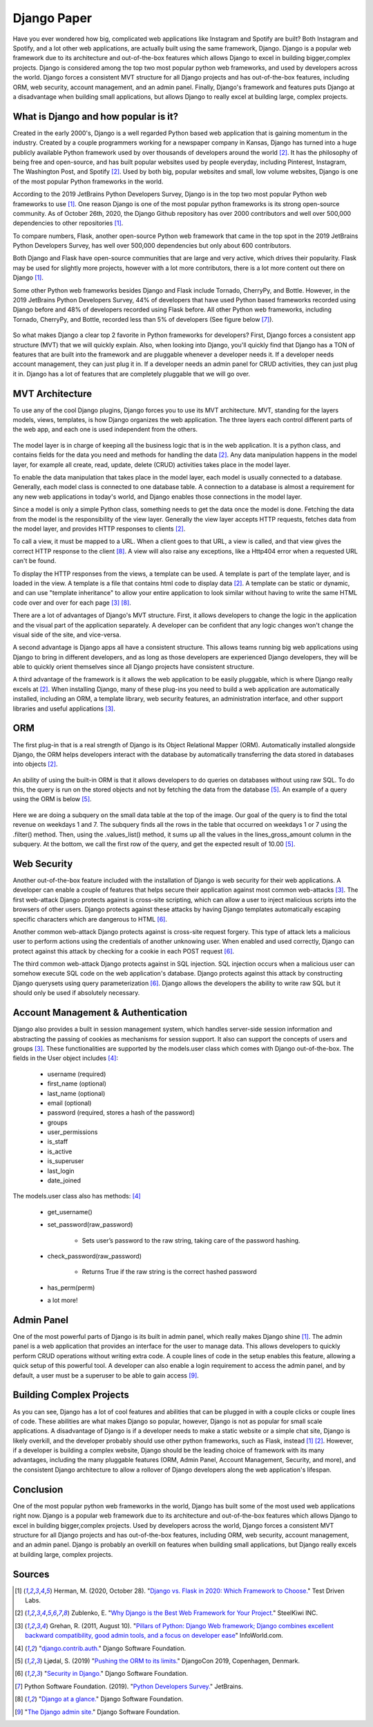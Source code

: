 Django Paper
============

Have you ever wondered how big, complicated web applications like Instagram and
Spotify are built? Both Instagram and Spotify, and a lot other web applications, are
actually built using the same framework, Django. Django is a popular web
framework due to its architecture and out-of-the-box features which allows
Django to excel in building bigger,complex projects. Django is considered among
the top two most popular python web frameworks, and used by developers across
the world. Django forces a consistent MVT structure for all Django projects and
has out-of-the-box features, including ORM, web security, account management,
and an admin panel. Finally, Django's framework and features puts Django at a
disadvantage when building small applications, but allows Django to
really excel at building large, complex projects.

What is Django and how popular is it?
-------------------------------------

Created in the early 2000's, Django is a well regarded Python based web
application that is gaining momentum in the industry. Created by
a couple programmers working for a newspaper company in Kansas, Django has
turned into a huge publicly available Python framework used by over thousands
of developers around the world [#f2]_. It has the philosophy of being free and
open-source, and has built popular websites used by people
everyday, including Pinterest, Instagram, The Washington Post, and Spotify [#f2]_.
Used by both big, popular websites and small, low volume websites, Django is
one of the most popular Python frameworks in the world.

According to the 2019 JetBrains Python Developers Survey, Django is in the top
two most popular Python web frameworks to use [#f1]_. One reason Django is one of
the most popular python frameworks is its strong open-source community. As of
October 26th, 2020, the Django Github repository has over 2000 contributors and
well over 500,000 dependencies to other repositories [#f1]_.

To compare numbers, Flask, another open-source Python web framework that came
in the top spot in the 2019 JetBrains Python Developers Survey, has well over
500,000 dependencies but only about 600 contributors.

Both Django and Flask have open-source communities that are large and very
active, which drives their popularity. Flask may be used for slightly more
projects, however with a lot more contributors, there is a lot more content
out there on Django [#f1]_.

Some other Python web frameworks besides Django and Flask include Tornado,
CherryPy, and Bottle. However, in the 2019 JetBrains Python Developers Survey,
44% of developers that have used Python based frameworks recorded using Django
before and 48% of developers recorded using Flask before. All other Python web
frameworks, including Tornado, CherryPy, and Bottle, recorded less than 5% of
developers (See figure below [#f7]_).

.. figure:: djangoPic.JPG
   :width: 50%
   :align: center

    Web Application, 2019 JetBrains Python Developers Survey

So what makes Django a clear top 2 favorite in Python frameworks for developers?
First, Django forces a consistent app structure (MVT) that we will quickly
explain. Also, when looking into Django, you'll quickly find that Django has
a TON of features that are built into the framework and are pluggable whenever
a developer needs it. If a developer needs account management, they can just
plug it in. If a developer needs an admin panel for CRUD activities, they can
just plug it in. Django has a lot of features that are completely pluggable
that we will go over.

MVT Architecture
----------------

To use any of the cool Django plugins, Django forces you to use its MVT
architecture. MVT, standing for the layers models, views, templates, is how Django
organizes the web application. The three layers each control different parts of the
web app, and each one is used independent from the others.

.. figure:: MVT.JPG
   :width: 50%
   :align: center

The model layer is in charge of keeping all the business logic that is in the
web application. It is a python class, and contains fields for the data you need
and methods for handling the data [#f2]_. Any data manipulation happens in the
model layer, for example all create, read, update, delete (CRUD) activities
takes place in the model layer.

To enable the data manipulation that takes place in the model layer, each model
is usually connected to a database. Generally, each model class is connected to
one database table. A connection to a database is almost a requirement for any
new web applications in today's world, and Django enables those connections in
the model layer.

Since a model is only a simple Python class, something needs to get the data
once the model is done. Fetching the data from the model is the responsibility of
the view layer. Generally the view layer accepts HTTP requests, fetches data
from the model layer, and provides HTTP responses to clients [#f2]_.

To call a view, it must be mapped to a URL. When a client goes to that URL, a
view is called, and that view gives the correct HTTP response to the client [#f8]_.
A view will also raise any exceptions, like a Http404 error when a requested URL
can't be found.

To display the HTTP responses from the views, a template can be used. A template
is part of the template layer, and is loaded in the view. A template is a file
that contains html code to display data [#f2]_. A template can be static or dynamic,
and can use "template inheritance" to allow your entire application to look
similar without having to write the same HTML code over and over for each page [#f3]_ [#f8]_.

There are a lot of advantages of Django's MVT structure. First, it allows
developers to change the logic in the application and the visual part of the
application separately. A developer can be confident that any logic changes won't
change the visual side of the site, and vice-versa.

A second advantage is Django apps all have a consistent structure. This allows
teams running big web applications using Django to bring in different developers,
and as long as those developers are experienced Django developers, they will be
able to quickly orient themselves since all Django projects have consistent
structure.

A third advantage of the framework is it allows the web application to be easily
pluggable, which is where Django really excels at [#f2]_. When installing
Django, many of these plug-ins you need to build a web application
are automatically installed, including an ORM,  a template library, web security
features, an administration interface, and other support libraries and useful
applications [#f3]_.

ORM
---

The first plug-in that is a real strength of Django is its Object Relational
Mapper (ORM). Automatically installed alongside Django, the ORM helps
developers interact with the database by automatically transferring the data
stored in databases into objects [#f2]_.

.. figure:: ORM.JPG
   :width: 50%
   :align: center

An ability of using the built-in ORM is that it allows developers to do queries
on databases without using raw SQL. To do this, the query is run on the stored
objects and not by fetching the data from the database [#f5]_. An example of a
query using the ORM is below [#f5]_.

.. figure:: ORMcode2.JPG
   :width: 50%
   :align: center

Here we are doing a subquery on the small data table at the top of the image.
Our goal of the query is to find the total revenue on weekdays 1 and 7. The
subquery finds all the rows in the table that occurred on weekdays 1 or 7 using the
.filter() method. Then, using the .values_list() method, it sums up all the
values in the lines_gross_amount column in the subquery. At the bottom, we
call the first row of the query, and get the expected result of 10.00 [#f5]_.

Web Security
------------

Another out-of-the-box feature included with the installation of Django is web
security for their web applications. A developer can enable a couple of
features that helps secure their application against most common web-attacks [#f3]_.
The first web-attack Django protects against is cross-site scripting, which can
allow a user to inject malicious scripts into the browsers of other users. Django
protects against these attacks by having Django templates automatically escaping
specific characters which are dangerous to HTML [#f6]_.

Another common web-attack Django protects against is cross-site request forgery.
This type of attack lets a malicious user to perform actions using the credentials
of another unknowing user. When enabled and used correctly, Django can protect
against this attack by checking for a cookie in each POST request [#f6]_.

The third common web-attack Django protects against in SQL injection. SQL
injection occurs when a malicious user can somehow execute SQL code on the
web application's database. Django protects against this attack by constructing
Django querysets using query parameterization [#f6]_. Django allows the developers the
ability to write raw SQL but it should only be used if absolutely necessary.


Account Management & Authentication
-----------------------------------

Django also provides a built in session management system, which handles
server-side session information and abstracting the passing of cookies as
mechanisms for session support. It also can support the concepts of users and
groups [#f3]_. These functionalities are supported by the models.user class
which comes with Django out-of-the-box. The fields in the User object includes [#f4]_:

    * username (required)
    * first_name (optional)
    * last_name (optional)
    * email (optional)
    * password (required, stores a hash of the password)
    * groups
    * user_permissions
    * is_staff
    * is_active
    * is_superuser
    * last_login
    * date_joined

The models.user class also has methods: [#f4]_

    * get_username()
    * set_password(raw_password)

        * Sets user’s password to the raw string, taking care of the password hashing.

    * check_password(raw_password)

        * Returns True if the raw string is the correct hashed password

    * has_perm(perm)
    * a lot more!

Admin Panel
-----------

One of the most powerful parts of Django is its built in admin panel, which really
makes Django shine [#f1]_. The admin panel is a web application that provides an
interface for the user to manage data. This allows developers to quickly perform
CRUD operations without writing extra code. A couple lines of code in the setup
enables this feature, allowing a quick setup of this powerful tool. A developer
can also enable a login requirement to access the admin panel, and by default,
a user must be a superuser to be able to gain access [#f9]_.

Building Complex Projects
-------------------------

As you can see, Django has a lot of cool features and abilities that can be
plugged in with a couple clicks or couple lines of code. These abilities are
what makes Django so popular, however, Django is not as popular for small scale
applications. A disadvantage of Django is if a developer needs to make a static
website or a simple chat site, Django is likely overkill, and the developer
probably should use other python frameworks, such as Flask, instead [#f1]_ [#f2]_.
However, if a developer is building a complex website, Django should be the
leading choice of framework with its many advantages, including the many
pluggable features (ORM, Admin Panel, Account Management, Security, and more),
and the consistent Django architecture to allow a rollover of Django developers
along the web application's lifespan.

Conclusion
----------
One of the most popular python web frameworks in the world, Django has
built some of the most used web applications right now. Django is a popular web
framework due to its architecture and out-of-the-box features which allows
Django to excel in building bigger,complex projects. Used by developers across
the world, Django forces a consistent MVT structure for all Django projects and
has out-of-the-box features, including ORM, web security, account management,
and an admin panel. Django is probably an overkill on features when building
small applications, but Django really excels at building large, complex projects.


Sources
----------

.. [#f1] Herman, M. (2020, October 28). "`Django vs. Flask in 2020: Which Framework to Choose. <https://testdriven.io/blog/django-vs-flask/>`_" Test Driven Labs.
.. [#f2] Zublenko, E. "`Why Django is the Best Web Framework for Your Project. <https://steelkiwi.com/blog/why-django-best-web-framework-your-project/>`_" SteelKiwi INC.
.. [#f3] Grehan, R. (2011, August 10). "`Pillars of Python: Django Web framework; Django combines excellent backward compatibility, good admin tools, and a focus on developer ease <https://link.gale.com/apps/doc/A263931054/GPS?u=simpsoncoll&sid=GPS&xid=22b37d98>`_" InfoWorld.com.
.. [#f4] "`django.contrib.auth. <https://docs.djangoproject.com/en/2.2/ref/contrib/auth/>`_" Django Software Foundation.
.. [#f5] Ljødal, S. (2019) "`Pushing the ORM to its limits. <https://2019.djangocon.eu/talks/pushing-the-orm-to-its-limits/>`_" DjangoCon 2019, Copenhagen, Denmark.
.. [#f6] "`Security in Django. <https://docs.djangoproject.com/en/2.2/topics/security/>`_" Django Software Foundation.
.. [#f7] Python Software Foundation. (2019). "`Python Developers Survey. <https://www.jetbrains.com/lp/python-developers-survey-2019/>`_" JetBrains.
.. [#f8] "`Django at a glance. <https://docs.djangoproject.com/en/2.2/intro/overview/#write-your-views>`_" Django Software Foundation.
.. [#f9] "`The Django admin site. <https://docs.djangoproject.com/en/2.2/ref/contrib/admin/>`_" Django Software Foundation.
